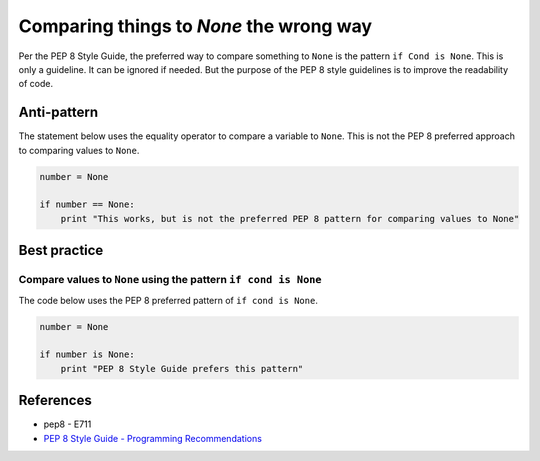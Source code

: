 Comparing things to `None` the wrong way
========================================

Per the PEP 8 Style Guide, the preferred way to compare something to ``None`` is the pattern ``if Cond is None``. This is only a guideline. It can be ignored if needed. But the purpose of the PEP 8 style guidelines is to improve the readability of code.

Anti-pattern
------------

The statement below uses the equality operator to compare a variable to ``None``. This is not the PEP 8 preferred approach to comparing values to ``None``.

.. code:: python

    number = None

    if number == None:
        print "This works, but is not the preferred PEP 8 pattern for comparing values to None"


Best practice
-------------

Compare values to ``None`` using the pattern ``if cond is None``
.................................................................

The code below uses the PEP 8 preferred pattern of ``if cond is None``.

.. code:: python

    number = None

    if number is None:
        print "PEP 8 Style Guide prefers this pattern"


References
----------

- pep8 - E711
- `PEP 8 Style Guide - Programming Recommendations <http://legacy.python.org/dev/peps/pep-0008/#programming-recommendations>`_
